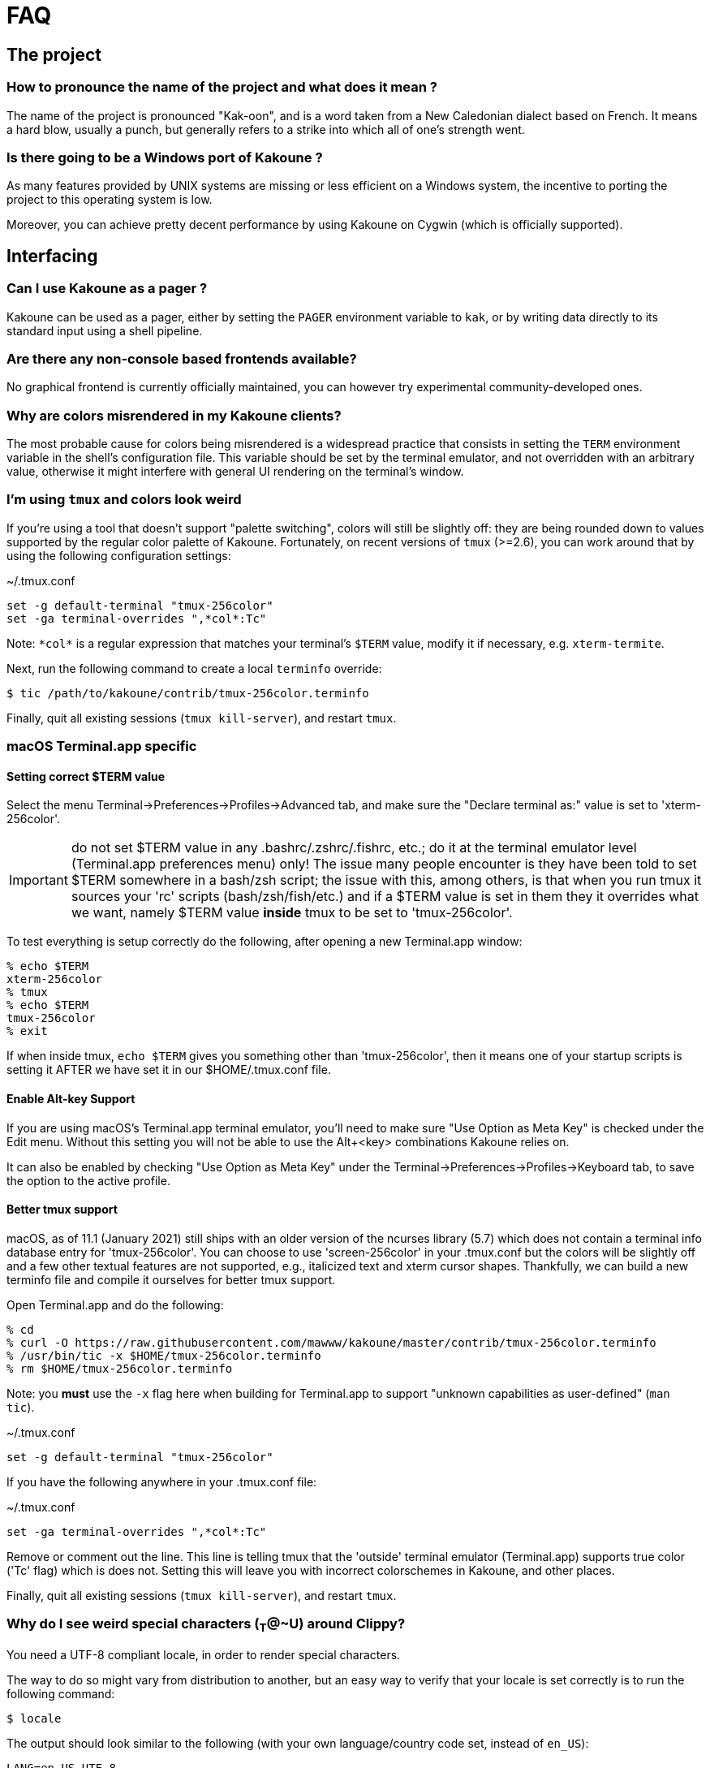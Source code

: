 = FAQ

== The project

=== How to pronounce the name of the project and what does it mean ?

The name of the project is pronounced "Kak-oon", and is a word taken from a
New Caledonian dialect based on French. It means a hard blow, usually a punch,
but generally refers to a strike into which all of one's strength went.

=== Is there going to be a Windows port of Kakoune ?

As many features provided by UNIX systems are missing or less efficient on
a Windows system, the incentive to porting the project to this operating
system is low.

Moreover, you can achieve pretty decent performance by using Kakoune on
Cygwin (which is officially supported).

== Interfacing

=== Can I use Kakoune as a pager ?

Kakoune can be used as a pager, either by setting the `PAGER` environment
variable to `kak`, or by writing data directly to its standard input using a
shell pipeline.

=== Are there any non-console based frontends available?

No graphical frontend is currently officially maintained, you can however
try experimental community-developed ones.

=== Why are colors misrendered in my Kakoune clients?

The most probable cause for colors being misrendered is a widespread practice
that consists in setting the `TERM` environment variable in the shell's
configuration file. This variable should be set by the terminal emulator,
and not overridden with an arbitrary value, otherwise it might interfere
with general UI rendering on the terminal's window.

=== I'm using `tmux` and colors look weird

If you're using a tool that doesn't support "palette switching", colors will
still be slightly off: they are being rounded down to values supported by the
regular color palette of Kakoune. Fortunately, on recent versions of `tmux`
(>=2.6), you can work around that by using the following configuration
settings:

.~/.tmux.conf
----
set -g default-terminal "tmux-256color"
set -ga terminal-overrides ",*col*:Tc"
----

Note: `\*col*` is a regular expression that matches your terminal's `$TERM`
value, modify it if necessary, e.g. `xterm-termite`.

Next, run the following command to create a local `terminfo` override:

----
$ tic /path/to/kakoune/contrib/tmux-256color.terminfo
----

Finally, quit all existing sessions (`tmux kill-server`), and restart `tmux`.

=== macOS Terminal.app specific

==== Setting correct $TERM value

Select the menu Terminal->Preferences->Profiles->Advanced tab, and make sure
the "Declare terminal as:" value is set to 'xterm-256color'.

IMPORTANT: do not set $TERM value in any .bashrc/.zshrc/.fishrc, etc.; do it 
at the terminal emulator level (Terminal.app preferences menu) only! The issue
many people encounter is they have been told to set $TERM somewhere in a 
bash/zsh script; the issue with this, among others, is that when you run tmux
it sources your 'rc' scripts (bash/zsh/fish/etc.) and if a $TERM value is set
in them they it overrides what we want, namely $TERM value *inside* tmux to be
set to 'tmux-256color'.

To test everything is setup correctly do the following, after opening a new
Terminal.app window:

----
% echo $TERM
xterm-256color
% tmux
% echo $TERM
tmux-256color
% exit
----

If when inside tmux, `echo $TERM` gives you something other than 
'tmux-256color', then it means one of your startup scripts is setting it
AFTER we have set it in our $HOME/.tmux.conf file.

==== Enable Alt-key Support

If you are using macOS's Terminal.app terminal emulator, you'll need to make
sure "Use Option as Meta Key" is checked under the Edit menu. Without this
setting you will not be able to use the Alt+<key> combinations Kakoune relies
on.

It can also be enabled by checking "Use Option as Meta Key" under the 
Terminal->Preferences->Profiles->Keyboard tab, to save the option to the
active profile.

==== Better tmux support

macOS, as of 11.1 (January 2021) still ships with an older version of the
ncurses library (5.7) which does not contain a terminal info database
entry for 'tmux-256color'. You can choose to use 'screen-256color' in your
.tmux.conf but the colors will be slightly off and a few other textual
features are not supported, e.g., italicized text and xterm cursor shapes.
Thankfully, we can build a new terminfo file and compile it ourselves for
better tmux support.

Open Terminal.app and do the following:

----
% cd
% curl -O https://raw.githubusercontent.com/mawww/kakoune/master/contrib/tmux-256color.terminfo
% /usr/bin/tic -x $HOME/tmux-256color.terminfo
% rm $HOME/tmux-256color.terminfo
----

Note: you *must* use the `-x` flag here when building for Terminal.app to
support "unknown capabilities as user-defined" (`man tic`).

~/.tmux.conf
----
set -g default-terminal "tmux-256color"
----

If you have the following anywhere in your .tmux.conf file:

~/.tmux.conf
----
set -ga terminal-overrides ",*col*:Tc"
----

Remove or comment out the line. This line is telling tmux that the 'outside'
terminal emulator (Terminal.app) supports true color ('Tc' flag) which is
does not. Setting this will leave you with incorrect colorschemes in
Kakoune, and other places.

Finally, quit all existing sessions (`tmux kill-server`), and restart `tmux`.

=== Why do I see weird special characters (~T~@~U) around Clippy?

You need a UTF-8 compliant locale, in order to render special characters.

The way to do so might vary from distribution to another, but an easy way
to verify that your locale is set correctly is to run the following command:

----
$ locale
----

The output should look similar to the following (with your own
language/country code set, instead of `en_US`):

----
LANG=en_US.UTF-8
LC_CTYPE="en_US.UTF-8"
LC_NUMERIC="en_US.UTF-8"
LC_TIME="en_US.UTF-8"
LC_COLLATE="en_US.UTF-8"
LC_MONETARY="en_US.UTF-8"
LC_MESSAGES="en_US.UTF-8"
LC_PAPER="en_US.UTF-8"
LC_NAME="en_US.UTF-8"
LC_ADDRESS="en_US.UTF-8"
LC_TELEPHONE="en_US.UTF-8"
LC_MEASUREMENT="en_US.UTF-8"
LC_IDENTIFICATION="en_US.UTF-8"
LC_ALL=
----

You can also run the project's test suite, which should display errors if
your locale doesn't support UTF-8 rendering:

----
$ cd kakoune
$ make test
----

=== Why does leaving insert mode take more than half a second in `tmux`?

Upon hitting the escape key, `tmux` waits for a short period of time to
determine whether it's part of a function or a meta key sequence. In order
to fix this "lag", set the waiting period in your `tmux` configuration file
to a short time, e.g. 25ms: `set -sg escape-time 25`

=== Can I split the window to display different buffers in them?

As a fairly compliant follower of the UNIX philosophy, Kakoune does not
try to implement features that are best handled by separate, dedicated
tools. Window splitting in terminals is a prime example of that
concept, where the editor provides commands to interact with several
terminal multiplexers (e.g. `tmux`), as opposed to emulating their
functionalities.

In order to open buffers in the same window simultaneously using `tmux`
(or one of the supported multiplexers), run Kakoune in a `tmux` session,
and simply use the `:new` command to spawn new clients as you would
have otherwise in an X11 environment.

== Generic functionalities

=== Something is wrong, how can I get more debug information?

You can get quite a lot of information out of the editor at runtime. One
way is through the `:debug` command, which will print out statistics and
state data into the `\*debug*` buffer:

----
:debug <command>
----

Another way is to set flags on the `debug` option:

----
:set global debug <flags>
----

Make sure to read all possible values suggested by the completion engine,
as you type out both commands in a prompt.

If you want to troubleshoot a crash, you need to compile the editor with
debug symbols enabled:

----
$ make debug=yes
----

The resulting binary should produce a stacktrace that you can, afterwards,
post in an issue in unmangled form (c.f. `c++filt`).

=== How can I explore the filesystem the way Vim's NerdTree does?

The builtin file completion engine used when opening a file for editing
(using the `:edit` command and letting the suggestions pop up in the menu
beneath) is more convenient than Vim's, which should suit basic needs.

However, if you need an actual explorer to interact with the editor,
you can create a Kakoune script that will spawn the tool in question,
which should in return send an "edit" command followed by the path of the
file you selected to the current Kakoune session (e.g. `echo "eval -client
$kak_client edit /path/to/file" | kak -p $kak_session`).

=== How do I automatically indent code, as Vim does with `=`?

As `Kakoune` doesn't parse the contents of the buffers, there is no builtin
equivalent for this Vim feature. Use a formatter/prettifier dedicated to
the language you're using with the help of the `|` key.

Example: `%|indent<ret>` to indent an entire buffer with C code.

You can also set the `formatcmd` option and use the `:format` command to
format the entire buffer.

=== Can Kakoune automatically complete the parameters of my functions?

As mentioned in the above question about Vim's `=` key, Kakoune does not
parse the contents of a buffer by itself, which makes it impossible for
the editor to propose candidates upon completion.

However, support for such a feature can be achieved through the use of a
dedicated tool, as is the case with `clang` and C code: you can use the
`clang-enable-autocomplete` and `clang-complete` builtin commands whenever
editing a C/C++ file, and completion will work on function parameters.

Other language-support scripts implement this functionality in a similar way,
for example the `jedi` script for Python buffers.

Another way to get automatic parameter completion that doesn't depend on
built-in support in Kakoune is through the
https://microsoft.github.io/language-server-protocol/[Language Server Protocol],
for which you can find implementations that interact with the editor.

=== Why aren't widely known command line shortcuts such as <c-w> or <c-u> available in Kakoune?

Despite their widespread availability in multiple tools, those shortcuts do
not fit the paradigm that Kakoune implements, which is based on selections
first.

However, you can easily declare key mappings in your configuration file
to be able to use those control-based shortcuts in insert mode.
(See <<mapping#,`:doc mapping`>>)

Also note that a subset of "readline shortcuts" is implemented for command
prompts.

=== Can I disable auto-indentation completely?

All the indentation hooks are conventionally named `<lang>-indent`, which
allows us to use the `disabled_hooks` variable to disable indentation
globally with the following command: `set global disabled_hooks '.+-indent'`

=== How to enable syntax highlighting?

The MIME type of the files opened in new buffers is detected using the
`file` command, and syntax highlighting enabled automatically when
possible.

=== My file seems to be highlighted with the wrong colors, I thought syntax highlighting was detected automatically?

The `file` utility has several shortcomings, such as detecting the
wrong MIME type for a file containing data with different syntax, e.g.
a Python script containing hardcoded HTML templates detected as an HTML
file.

Kakoune does its best to detect file types (using known extensions for a
given format for instance), but not much can be done about those ambiguous
cases. You might consider writing a custom `$HOME/.magic` file if needed.

=== Can I disable syntax highlighting completely?

Similarly to the indentation hooks, the name format followed by the
highlighting hooks is `<lang>-highlight`. You can thus disable syntax
highlighting using the following command: `set global disabled_hooks
'.+-highlight'`

=== Can the cursor be rendered as a beam?

Rendering the cursor as a beam is a common feature of other modal editors,
it however doesn't fit within Kakoune's selection-first paradigm.

There is a selection on screen at all times, containing either data selected
by the user, or a newline character when the buffer is empty.

A selection is bound by an anchor and a cursor. They can overlap, but
ultimately must both be placed *over* a character. A beam cursor placed
*between* two characters doesn't fulfil that requirement, and is thus
not allowed.

== The editing language

=== The scripting language lacks keywords, when are you going to expand it?

The scripting language is the smallest subset of statements/keywords that
allows users to write plugins, commands, mappings.

It's not intended to be a one-stop generic interface, but rather a glue
between core Kakoune instructions and complex logic.

Other editors generally come up with their own language or leverage existing
ones (for example, VimL, LUA), whereas Kakoune interacts with the shell,
through `%sh{…}` scopes.

As arbitrary Kakoune data (options, selection etc.) can be shared with
shell scopes through environment variables, users are free to process this
data with pure shell scripting, or whatever interpreter they desire.

=== Why aren't there other scopes similar to `%sh{}` e.g. python?

Supporting custom scopes would add hard dependencies to the project, which
is too much of a drawback when balanced against the low cost of using
an interpreter in a regular shell scope (e.g. `%sh{ python -c "..." }`).
The shell scope allows users to spawn any interpreter they want, for a minimal
cost in terms of performance, it is therefore the reason why it's the only
one available by default.

=== What shell is used to expand `%sh{}` scopes?

The server expands shell scopes using the `sh` binary, located in one of
the directories containing all the POSIX standard utilities. This list of
directories is stored in a system configuration variable, and queried by
Kakoune at startup.

In most distributions, `/bin/sh` will end up being used.

=== Why does a dot `.` in a regex select newline characters?

Data in buffers is a stream of characters, and newlines do not receive special
treatment compared to other characters, with regards to regex matching. In
order to select data in a line without any trailing newline characters, one could
use the `[^\n]+` pattern, which is arguably a good compromise when
balanced against the ability to select data over several lines.

You can instruct the regex engine to stop matching newline characters with
`.` by disabling the appropriate flag (`(?S)`).

=== Why does `a` extend the current selection, but `i` leaves it untouched?

Selections are ranges of characters whose delimiters are an "anchor" and
a "cursor", and inserting characters is always done before the cursor in
insert mode.

Consequently, using the append primitive (`a`) nudges the cursor forward to
make room for characters, effectively extending the current selection since
the anchor remains immobile, even when the anchor and the cursor are at the
same location. By opposition, using the insert primitive (`i`) merely adds
characters before the cursor, which never modifies the current selection.

=== How to apply changes to all open buffers?

The `:exec` and `:eval` commands can apply changes to a comma-separated
list of buffers, passed as argument to the `-buffer` flag.

In order to let the editor figure out which buffers are open, the special
value `*` is accepted as a wildcard. For example, in order to reload all
open buffers:

----
:eval -buffer * e!
----

=== Why is the text I pasted into a buffer completely mangled?

In order to assist users with writing code, some buffers come with hooks that
automatically indent the text inserted. Pasting the contents of the clipboard
into a buffer in insert mode triggers this indentation functionality,
resulting into mangled text.

To prevent that from happening:

* disable hooks and enter insert mode with `\i`
* insert text into the buffer (e.g. paste the clipboard's contents)
* exit insert-mode, restoring hooks with `<esc>`
